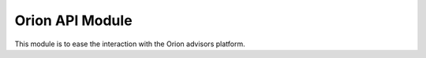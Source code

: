 Orion API Module
================
This module is to ease the interaction with the Orion advisors platform.